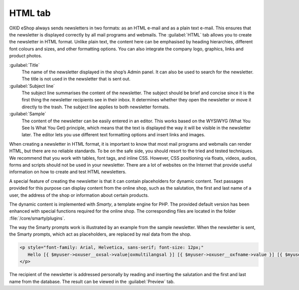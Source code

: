 ﻿HTML tab
========

OXID eShop always sends newsletters in two formats: as an HTML e-mail and as a plain text e-mail. This ensures that the newsletter is displayed correctly by all mail programs and webmails. The :guilabel:`HTML` tab allows you to create the newsletter in HTML format. Unlike plain text, the content here can be emphasised by heading hierarchies, different font colours and sizes, and other formatting options. You can also integrate the company logo, graphics, links and product photos.

.. image:: ../../media/screenshots/oxbaif01.png
   :alt: Newsletters - HTML tab
   :height: 343
   :width: 650

:guilabel:`Title`
   The name of the newsletter displayed in the shop’s Admin panel. It can also be used to search for the newsletter. The title is not used in the newsletter that is sent out.

:guilabel:`Subject line`
   The subject line summarises the content of the newsletter. The subject should be brief and concise since it is the first thing the newsletter recipients see in their inbox. It determines whether they open the newsletter or move it directly to the trash. The subject line applies to both newsletter formats.

:guilabel:`Sample`
   The content of the newsletter can be easily entered in an editor. This works based on the WYSIWYG (What You See Is What You Get) principle, which means that the text is displayed the way it will be visible in the newsletter later. The editor lets you use different text formatting options and insert links and images.

When creating a newsletter in HTML format, it is important to know that most mail programs and webmails can render HTML, but there are no reliable standards. To be on the safe side, you should resort to the tried and tested techniques. We recommend that you work with tables, font tags, and inline CSS. However, CSS positioning via floats, videos, audios, forms and scripts should not be used in your newsletter. There are a lot of websites on the Internet that provide useful information on how to create and test HTML newsletters.

A special feature of creating the newsletter is that it can contain placeholders for dynamic content. Text passages provided for this purpose can display content from the online shop, such as the salutation, the first and last name of a user, the address of the shop or information about certain products.

The dynamic content is implemented with *Smarty*, a template engine for PHP. The provided default version has been enhanced with special functions required for the online shop. The corresponding files are located in the folder
:file:`/core/smarty/plugins`.

The way the Smarty prompts work is illustrated by an example from the sample newsletter. When the newsletter is sent, the Smarty prompts, which act as placeholders, are replaced by real data from the shop.

.. code::

   <p style="font-family: Arial, Helvetica, sans-serif; font-size: 12px;"
      Hello [{ $myuser->oxuser__oxsal->value|oxmultilangsal }] [{ $myuser->oxuser__oxfname->value }] [{ $myuser->oxuser__oxlname->value }],
   </p>

The recipient of the newsletter is addressed personally by reading and inserting the salutation and the first and last name from the database. The result can be viewed in the :guilabel:`Preview` tab.

.. seealso:: `Email Standards Project <http://www.email-standards.org>`_ | `Smarty Template Engine <https://www.smarty.net>`_ | :doc:`Preview tab <preview-tab>`

.. Intern: oxbaif, Status:, F1: newsletter_main